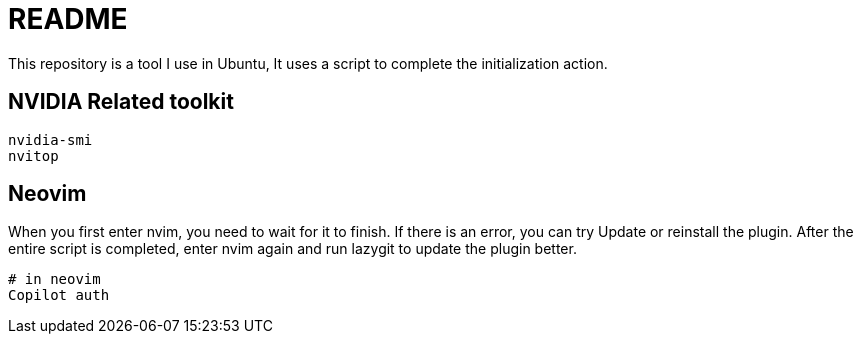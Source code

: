 = README
This repository is a tool I use in Ubuntu, It uses a script to complete the initialization action.

== NVIDIA Related toolkit
[source, shell]
----
nvidia-smi
nvitop
----

// TODO: maybe delete some "font" files

== Neovim
When you first enter nvim, you need to wait for it to finish. If there is an error, you can try Update or reinstall the plugin. After the entire script is completed, enter nvim again and run lazygit to update the plugin better.

[source, shell]
----
# in neovim
Copilot auth

----
